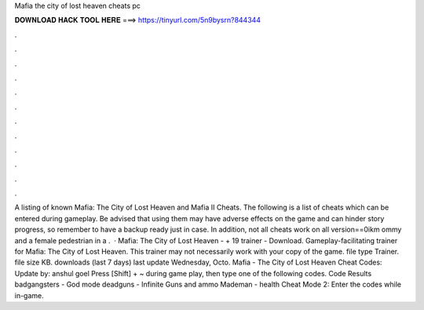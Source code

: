 Mafia the city of lost heaven cheats pc

𝐃𝐎𝐖𝐍𝐋𝐎𝐀𝐃 𝐇𝐀𝐂𝐊 𝐓𝐎𝐎𝐋 𝐇𝐄𝐑𝐄 ===> https://tinyurl.com/5n9bysrn?844344

.

.

.

.

.

.

.

.

.

.

.

.

A listing of known Mafia: The City of Lost Heaven and Mafia II Cheats. The following is a list of cheats which can be entered during gameplay. Be advised that using them may have adverse effects on the game and can hinder story progress, so remember to have a backup ready just in case. In addition, not all cheats work on all version==0ikm ommy and a female pedestrian in a .  · Mafia: The City of Lost Heaven - + 19 trainer - Download. Gameplay-facilitating trainer for Mafia: The City of Lost Heaven. This trainer may not necessarily work with your copy of the game. file type Trainer. file size KB. downloads (last 7 days) last update Wednesday, Octo. Mafia - The City of Lost Heaven Cheat Codes: Update by: anshul goel Press [Shift] + ~ during game play, then type one of the following codes. Code Results badgangsters - God mode deadguns - Infinite Guns and ammo Mademan - health Cheat Mode 2: Enter the codes while in-game.
